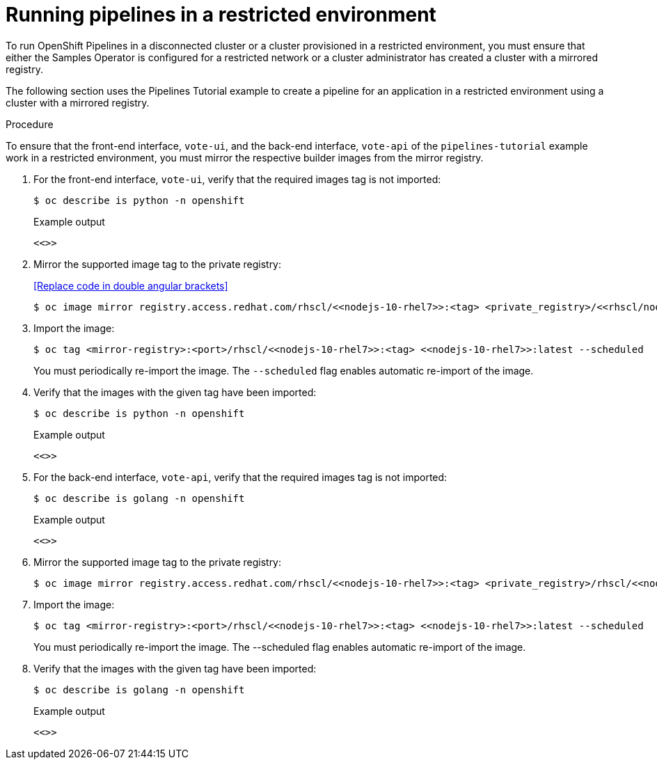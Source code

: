 // Module included in the following assemblies:
//
// pipelines/creating-applications-with-cicd-pipelines

[id="op-running-pipelines-in-restricted-environment_{context}"]
=  Running pipelines in a restricted environment


To run OpenShift Pipelines in a disconnected cluster or a cluster provisioned in a restricted environment, you must ensure that either the Samples Operator is configured for a restricted network or a cluster administrator has created a cluster with a mirrored registry.

The following section uses the Pipelines Tutorial example to create a pipeline for an application in a restricted environment using a cluster with a mirrored registry.

.Procedure
To ensure that the front-end interface, `vote-ui`, and the back-end interface, `vote-api` of the `pipelines-tutorial` example work in a restricted environment, you must mirror the respective builder images from the mirror registry.

. For the front-end interface, `vote-ui`, verify that the required images tag is not imported:
+
[source,terminal]
----
$ oc describe is python -n openshift
----
+
.Example output
[source,terminal]
----
<<>>
----

. Mirror the supported image tag to the private registry:
+
<<Replace code in double angular brackets>>
+
[source,terminal]
----
$ oc image mirror registry.access.redhat.com/rhscl/<<nodejs-10-rhel7>>:<tag> <private_registry>/<<rhscl/nodejs-10-rhel7>>:<tag>
----

. Import the image:
+
[source,terminal]
----
$ oc tag <mirror-registry>:<port>/rhscl/<<nodejs-10-rhel7>>:<tag> <<nodejs-10-rhel7>>:latest --scheduled
----
+
You must periodically re-import the image. The `--scheduled` flag enables automatic re-import of the image.

. Verify that the images with the given tag have been imported:
+
[source,terminal]
----
$ oc describe is python -n openshift
----
+
.Example output
+
[source,terminal]
----
<<>>
----

. For the back-end interface, `vote-api`, verify that the required images tag is not imported:
+
[source,terminal]
----
$ oc describe is golang -n openshift
----
+
.Example output
+
[source,terminal]
----
<<>>
----

. Mirror the supported image tag to the private registry:
+
[source,terminal]
----
$ oc image mirror registry.access.redhat.com/rhscl/<<nodejs-10-rhel7>>:<tag> <private_registry>/rhscl/<<nodejs-10-rhel7>>:<tag>
----

. Import the image:
+
[source,terminal]
----
$ oc tag <mirror-registry>:<port>/rhscl/<<nodejs-10-rhel7>>:<tag> <<nodejs-10-rhel7>>:latest --scheduled
----
+
You must periodically re-import the image. The --scheduled flag enables automatic re-import of the image.

. Verify that the images with the given tag have been imported:
+
[source,terminal]
----
$ oc describe is golang -n openshift
----
+
.Example output
+
[source,terminal]
----
<<>>
----
